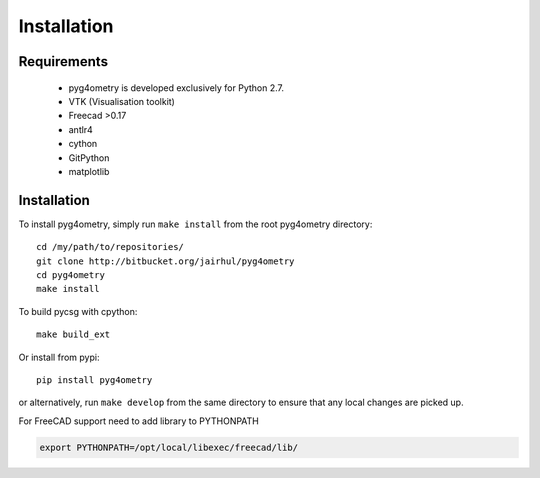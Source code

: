 ============
Installation
============


Requirements
------------

 * pyg4ometry is developed exclusively for Python 2.7.
 * VTK (Visualisation toolkit)
 * Freecad >0.17
 * antlr4
 * cython
 * GitPython
 * matplotlib

Installation
------------

To install pyg4ometry, simply run ``make install`` from the root pyg4ometry
directory::

  cd /my/path/to/repositories/
  git clone http://bitbucket.org/jairhul/pyg4ometry
  cd pyg4ometry
  make install

To build pycsg with cpython::

  make build_ext

Or install from pypi::

  pip install pyg4ometry

or alternatively, run ``make develop`` from the same directory to ensure
that any local changes are picked up.

For FreeCAD support need to add library to PYTHONPATH

.. code-block :: console 
   
   export PYTHONPATH=/opt/local/libexec/freecad/lib/



